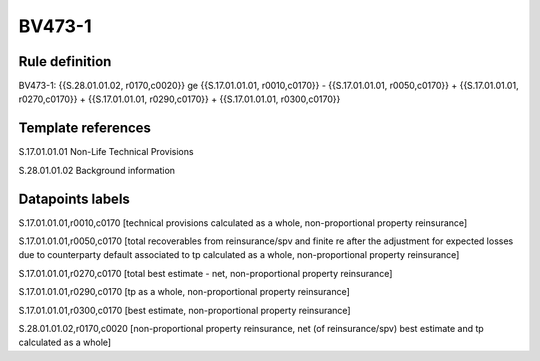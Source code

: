 =======
BV473-1
=======

Rule definition
---------------

BV473-1: {{S.28.01.01.02, r0170,c0020}} ge {{S.17.01.01.01, r0010,c0170}} - {{S.17.01.01.01, r0050,c0170}} + {{S.17.01.01.01, r0270,c0170}} + {{S.17.01.01.01, r0290,c0170}} + {{S.17.01.01.01, r0300,c0170}}


Template references
-------------------

S.17.01.01.01 Non-Life Technical Provisions

S.28.01.01.02 Background information


Datapoints labels
-----------------

S.17.01.01.01,r0010,c0170 [technical provisions calculated as a whole, non-proportional property reinsurance]

S.17.01.01.01,r0050,c0170 [total recoverables from reinsurance/spv and finite re after the adjustment for expected losses due to counterparty default associated to tp calculated as a whole, non-proportional property reinsurance]

S.17.01.01.01,r0270,c0170 [total best estimate - net, non-proportional property reinsurance]

S.17.01.01.01,r0290,c0170 [tp as a whole, non-proportional property reinsurance]

S.17.01.01.01,r0300,c0170 [best estimate, non-proportional property reinsurance]

S.28.01.01.02,r0170,c0020 [non-proportional property reinsurance, net (of reinsurance/spv) best estimate and tp calculated as a whole]



